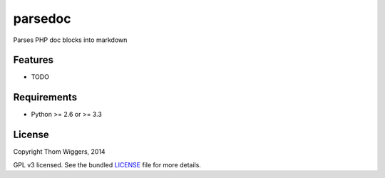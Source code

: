 ===============================
parsedoc
===============================

.. image:: https://badge.fury.io/py/parsedoc.png
    :target: http://badge.fury.io/py/parsedoc

.. image:: https://travis-ci.org/thomwiggers/parsedoc.png?branch=master
        :target: https://travis-ci.org/thomwiggers/parsedoc

.. image:: https://pypip.in/d/parsedoc/badge.png
        :target: https://crate.io/packages/parsedoc?version=latest


Parses PHP doc blocks into markdown

Features
--------

* TODO

Requirements
------------

- Python >= 2.6 or >= 3.3

License
-------

Copyright Thom Wiggers, 2014

GPL v3 licensed. See the bundled `LICENSE
<https://github.com/thomwiggers/parsedoc/blob/master/LICENSE>`_ file for more
details.
